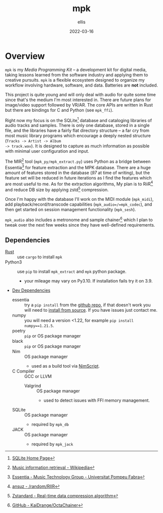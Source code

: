 #+TITLE: mpk
#+DATE: 2022-03-16
#+AUTHOR: ellis
#+EMAIL: ellis@rwest.io
#+DESCRIPTION: Media Production Kit
* Overview
=mpk= is my /Media Programming Kit/ -- a development kit for digital
media, taking lessons learned from the software industry and applying
them to creative pursuits. =mpk= is a flexible ecosystem designed to
organize my workflow involving hardware, software, and data. Batteries
are *not* included.

This project is quite young and will only deal with audio for quite
some time since that's the medium I'm most interested in. There are
future plans for image/video support followed by VR/AR. The core APIs
are written in Rust but there are bindings for C and Python (see
=mpk_ffi=).

Right now my focus is on the SQLite[fn:5] database and cataloging
libraries of audio tracks and samples. There is only one database,
stored in a single file, and the libraries have a fairly flat
directory structure -- a far cry from most music library programs
which encourage a deeply nested structure (=Tracks -> Artist -> Album
-> track.wav=). It is designed to capture as much information as
possible with minimal user configuration and input.

The MIR[fn:1] tool (=mpk_py/mpk_extract.py=) uses Python as a bridge
between Essentia[fn:2] for feature extraction and the MPK
database. There are a huge amount of features stored in the database
(/97/ at time of writing), but the feature set will be reduced in
future iterations as I find the features which are most useful to
me. As for the extraction algorithms, My plan is to RiiR[fn:3] and
reduce DB size by applying zstd[fn:4] compression.

Once I'm happy with the database I'll work on the MIDI module
(=mpk_midi=), add playback/record/transcode capabilities
(=mpk_audio=/=mpk_codec=), and then get started on session management
functionality (=mpk_sesh=).

=mpk_audio= also includes a metronome and sample chainer[fn:6] which I
plan to tweak over the next few weeks since they have well-defined
requirements.

[fn:1]  [[https://en.wikipedia.org/wiki/Music_information_retrieval][Music information retrieval - Wikipedia]]

[fn:2] [[https://essentia.upf.edu/][Essentia - Music Technology Group - Universitat Pompeu Fabra]] 

[fn:3] [[https://transitiontech.ca/random/RIIR][ansuz - /random/RIIR]]

[fn:4] [[http://facebook.github.io/zstd/][Zstandard - Real-time data compression algorithm]] 

[fn:5] [[https://www.sqlite.org/index.html][SQLite Home Page]] 

[fn:6] [[https://github.com/KaiDrange/OctaChainer][GitHub - KaiDrange/OctaChainer]] 

** Dependencies
- [[https://www.rust-lang.org/tools/install][Rust]] :: use =cargo= to install =mpk=
- Python3 :: use =pip= to install =mpk_extract= and =mpk= python package.
  - your mileage may vary on Py3.10. If installation fails try it on 3.9.
- _Dev Dependencies_
  - essentia :: try a =pip install= from the [[https://github.com/MTG/essentia][github repo]], if that
    doesn't work you will need to [[https://essentia.upf.edu/installing.html][install from source]]. If you have
    issues just contact me.
  - numpy :: you will need a version <1.22, for example =pip install numpy==1.21.5=.
  - poetry :: =pip= or OS package manager
  - black :: =pip= or OS package manager
  - Nim :: OS package manager
    - used as a build tool via [[https://nim-lang.org/docs/nims.html][NimScript]].
  - C Compiler :: GCC or LLVM
    - Valgrind :: OS package manager
      - used to detect issues with FFI memory management.
  - SQLite :: OS package manager
    - required by =mpk_db=
  - JACK :: OS package manager
    - required by =mpk_jack=

* COMMENT notes
** tasks
*** TODO finish mpk_extract [4/6]
**** DONE debug CStrings                                                :ffi:
some strings fields are broken when inserting to db - UUIDs, VecText, and VecReal
- test DB blob insert with floats. if these are ok then they can be ignored
- check CStrings and make sure they're handled correctly
**** DONE upserts                                                        :db:
add update functionality with =WHERE= clauses
**** DONE retrieve sample_id correctly
should never insert id of 0 when duplicate found, update or noop instead
**** DONE account for missing values in essentia
essentia will miss fields if sample is too short
**** TODO get paths from config                                   :config:
input else tracks/samples from config else current path
**** TODO incremental batch extractor
- this will likely require a threadpool
- extractor segfaults when working with large directories, need to
  insert into db after each extraction
**** TODO populate all columns in tracks table
Currently only inserting path
*** TODO mpk_config updates [1/3]
**** DONE add support for external paths
add external track/sample locations
**** TODO add support for Elektron USB mode                         :gear:
add external drive locations

**** TODO env variables
- =MPK_CONFIG=
- =MPK_SAMPLES=
- =MPK_TRACKS=
- =MPK_LOG= ?

- use enum?
- macros only return value at compile-time. need to use std::env functions directly
**** TODO metro and chain config
- both subsections in audio section - [audio.chain] and [audio.metro]?
  - audio.chain default output
  - audio.metro default bpm/sig tic/toc
*** TODO mpk_midi init [0/1]
just need enough to make emacs integration - =mpk-midi.el=
can start with terminal process then move to C dynamic module
check [[https://github.com/jnykopp/emaccordion][jnykopp/emaccordion]]
**** TODO MIDI config                                                :config:

** notes
*** Background
Over the years I've seen many popular creative tools implement
subscription-based/freemium payment models, web-based/always-online
tech, non-features/bloat, incompatible APIs, and colorful marketing. I
don't care for any of these things and I don't like the direction
these tools are taking us. The philosophy always seems to be that the
computer impedes our ability to be creative -- but don't worry, this
product will hide all the tricky bits from you so that you can focus
on what matters - making things!

In reality such tools do indeed hide the tricky bits. You can launch
these applications with a pretty GUI, plug in your hardware and
start working immediately. No need to pop the hood and look inside,
because things Just Work. This is quite valuable, especially for the
average user who doesn't want to dive head first into the endless pit
that is modern-day multimedia programming and configuration. There are
some significant drawbacks to this methodology though.

First, when you run into unexpected behavior such as your Audio
Interface not being recognized by your tools, you need to pray that
someone more knowledgeable than you has encountered the same issue and
that there is a fix available that is compatible with your tools. In
the worst case you might not even know how to describe your issue and
spend a night or two furiously googling for answers. In most cases you
can probably find a solution, but you don't actually learn anything
meaningful from this experience. You're just putting a bandaid on and
not reasoning about why you're bleeding in the first place.

Another thing I've noticed with these types of tools is that we become
very committed to them. This is not specific to creative tools, and
the best example that comes to mind is Emacs vs Vim which are two code
editors that serve virtually the same purpose as far in as they edit
text. The two communites, separated by a line in the sand are very
committed to their tool of choice, and the friendly competition
between them helps drive feature development for both
projects. However, this type of commitment can be /dangerous/ for
purely creative pursuits. In today's digital world, the tools we
choose define the work we are capable of more than ever before. If we
commit to a specific creative tool and decide that this is how we will
use the computer to create things, we will only ever be capable of
what our tools can do. Never commit.

My final objection to modern creative tools has to do with those
tricky bits I previously mentioned. That's where the magic is. 
*** lilypond
#+begin_src lilypond :file /tmp/lp1.png
  \relative c' {
    g a b c
    d e f g
    f e d c
    b a g a
    b c d e
    f g f e
    d c b a
    g1
  }
#+end_src

*** thoughts
- studio management, organization, support, storage, indexing
  - database
- mediums & medias
- Software
  - Patchers
    - [[https://cycling74.com/products/max][Max]]
    - [[https://puredata.info/][Pure Data]]
    - [[https://www.native-instruments.com/en/products/komplete/synths/reaktor-6/][Reaktor]]
  - DAWs
    - [[https://www.ableton.com][Ableton Live]]
    - [[https://www.bitwig.com/][Bitwig Studio]]
    - [[https://www.reasonstudios.com/][Reason]]
    - [[https://www.image-line.com/][FL Studio]]
- Hardware
  - [[https://www.elektron.se/products/octatrack-mkii/][Octatrack]]
  - [[https://teenage.engineering/products/op-z][OP-Z]]
  - [[https://buchla.com/][Buchla]]
- Music
  - [[https://www.youtube.com/watch?v=DWuAn6C8Mfc][Radiohead]]
  - [[https://www.youtube.com/watch?v=PGwPSPIhohk][Pink Floyd]]
  - [[https://www.youtube.com/watch?v=6ZwItYjqXR0][FJAAK]]
  - [[https://www.youtube.com/watch?v=mjlOw6dNeS0][Bassnectar]]
  - [[https://www.youtube.com/watch?v=3cSqRMioRik][Partibio69]]
  - [[https://www.youtube.com/watch?v=J8sS5NkADBE][VURRO]]
  - [[https://www.youtube.com/watch?v=PoJKpE165_w][Ajax Spearman of the Sun]]
  - [[https://www.youtube.com/watch?v=tbLt0S0W5jE][Venetian Snares]]
  - [[https://www.youtube.com/watch?v=961uG4Ixg_Y][Aphex Twin]]
  - [[https://www.youtube.com/watch?v=6ZwItYjqXR0&list=RDMM][Meng Qi]]
  - [[https://disasterpeace.com][Disasterpeace]]
*** tech
- notation
- patchers
- plugins
- data
- ui
- net
- tracker??
- io
*** sql notes
Indexes should not be used in −
- Small tables.
- Tables that have frequent, large batch update or insert operations.
- Columns that contain a high number of NULL values.
- Columns that are frequently manipulated.

#+begin_src sql
attach database 'db' as 'alias'

detach database 'alias'

.tables
.schema 

create table db.table_name(
  id int primary key not null,
  name text not null,
  rms real
)

drop table db.table_name

insert into table_name ([c1,c2,c3]) values (v1,v2,v3)

select c1,c2,c3 from table_name

select * from table_name

select tbl_name from sqlite_master where type = 'table'

select c1,c2,c3 from table_name where c1 > c2

select count(*) as 'count' from table

select current_timestamp

select c1 from table where exists (select c1 from table where c3 > 65)

update table set c1 = 'val' where c1 = 'noval'

delete from table where COND

select distinct c3 from table limit 3 offset 2 group by c1 having count(c1) > 2 order by c2 asc

pragma pragma_name
pragma pname = 2

select name from sqlite_master where type = 'trigger'

drop trigger 'trigger_name'
#+end_src

- UUID conversion
  #+begin_src sql
select hex (artistid) from track_tags_musicbrainz

SELECT substr(hex(artistid), 1, 8)
|| '-' || substr(hex(artistid), 9, 4)
|| '-' || substr(hex(artistid), 13, 4)
|| '-' || substr(hex(artistid), 17, 4)
|| '-' || substr(hex(artistid), 21, 12)
FROM [track_tags_musicbrainz]
  #+end_src


** local_vars
#+begin_comment
Local variables:
mode: org
end:
#+end_comment
